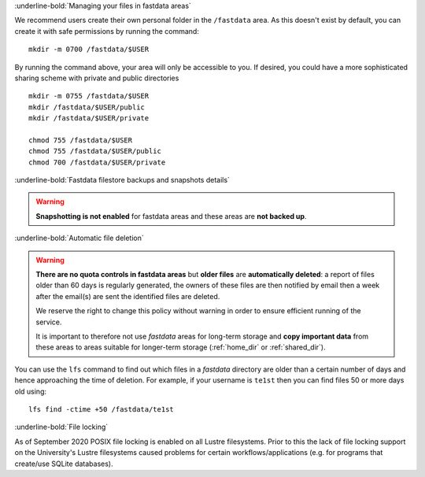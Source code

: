 :underline-bold:`Managing your files in fastdata areas`

We recommend users create their own personal folder in the ``/fastdata`` area.  As this doesn't exist by default, you can create it with safe permissions by running the command: ::

    mkdir -m 0700 /fastdata/$USER

By running the command above, your area will only be accessible to you. If desired, you could have a more sophisticated sharing scheme with private and public directories ::

    mkdir -m 0755 /fastdata/$USER
    mkdir /fastdata/$USER/public
    mkdir /fastdata/$USER/private

    chmod 755 /fastdata/$USER
    chmod 755 /fastdata/$USER/public
    chmod 700 /fastdata/$USER/private

:underline-bold:`Fastdata filestore backups and snapshots details`

.. warning:: 

    **Snapshotting is not enabled** for fastdata areas and these areas are **not backed up**.


:underline-bold:`Automatic file deletion`

.. warning::

    **There are no quota controls in fastdata areas** but 
    **older files** are **automatically deleted**: 
    a report of files older than 60 days is regularly generated, 
    the owners of these files are then notified by email then 
    a week after the email(s) are sent the identified files are deleted. 

    We reserve the right to change this policy without warning in order to ensure efficient running of the service.

    It is important to therefore not use *fastdata* areas for long-term storage and 
    **copy important data** from these areas to areas suitable for longer-term storage (:ref:`home_dir` or :ref:`shared_dir`).

You can use the ``lfs``  command to find out which files in a *fastdata* directory are older than a certain number of days and hence approaching the time of deletion. 
For example, if your username is ``te1st`` then you can find files 50 or more days old using: ::

    lfs find -ctime +50 /fastdata/te1st



:underline-bold:`File locking`

As of September 2020 POSIX file locking is enabled on all Lustre filesystems. 
Prior to this the lack of file locking support on the University's Lustre filesystems caused problems for certain workflows/applications
(e.g. for programs that create/use SQLite databases).